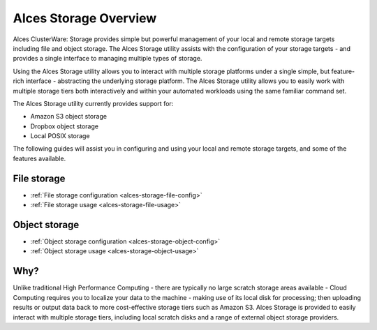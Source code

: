 .. _alces-storage-overview:

Alces Storage Overview
======================

Alces ClusterWare: Storage provides simple but powerful management of your local and remote storage targets including file and object storage. The Alces Storage utility assists with the configuration of your storage targets - and provides a single interface to managing multiple types of storage.

Using the Alces Storage utility allows you to interact with multiple storage platforms under a single simple, but feature-rich interface - abstracting the underlying storage platform. The Alces Storage utility allows you to easily work with multiple storage tiers both interactively and within your automated workloads using the same familiar command set.

The Alces Storage utility currently provides support for:

-  Amazon S3 object storage
-  Dropbox object storage
-  Local POSIX storage

The following guides will assist you in configuring and using your local and remote storage targets, and some of the features available.

File storage
------------

* :ref:`File storage configuration <alces-storage-file-config>`
* :ref:`File storage usage <alces-storage-file-usage>`

Object storage
--------------

* :ref:`Object storage configuration <alces-storage-object-config>`
* :ref:`Object storage usage <alces-storage-object-usage>`

Why?
----

Unlike traditional High Performance Computing - there are typically no large scratch storage areas available - Cloud Computing requires you to localize your data to the machine - making use of its local disk for processing; then uploading results or output data back to more cost-effective storage tiers such as Amazon S3. Alces Storage is provided to easily interact with multiple storage tiers, including local scratch disks and a range of external object storage providers. 
